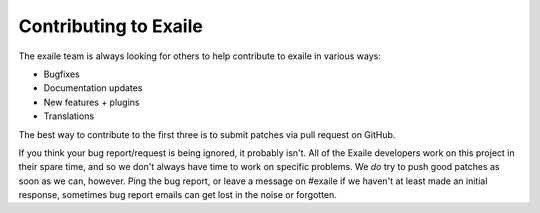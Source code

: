 Contributing to Exaile
======================

The exaile team is always looking for others to help contribute to exaile
in various ways:

* Bugfixes
* Documentation updates
* New features + plugins
* Translations

The best way to contribute to the first three is to submit patches via pull
request on GitHub.

If you think your bug report/request is being ignored, it probably isn't. All
of the Exaile developers work on this project in their spare time, and so we
don't always have time to work on specific problems. We *do* try to push good
patches as soon as we can, however. Ping the bug report, or leave a message on
#exaile if we haven't at least made an initial response, sometimes bug report
emails can get lost in the noise or forgotten.
